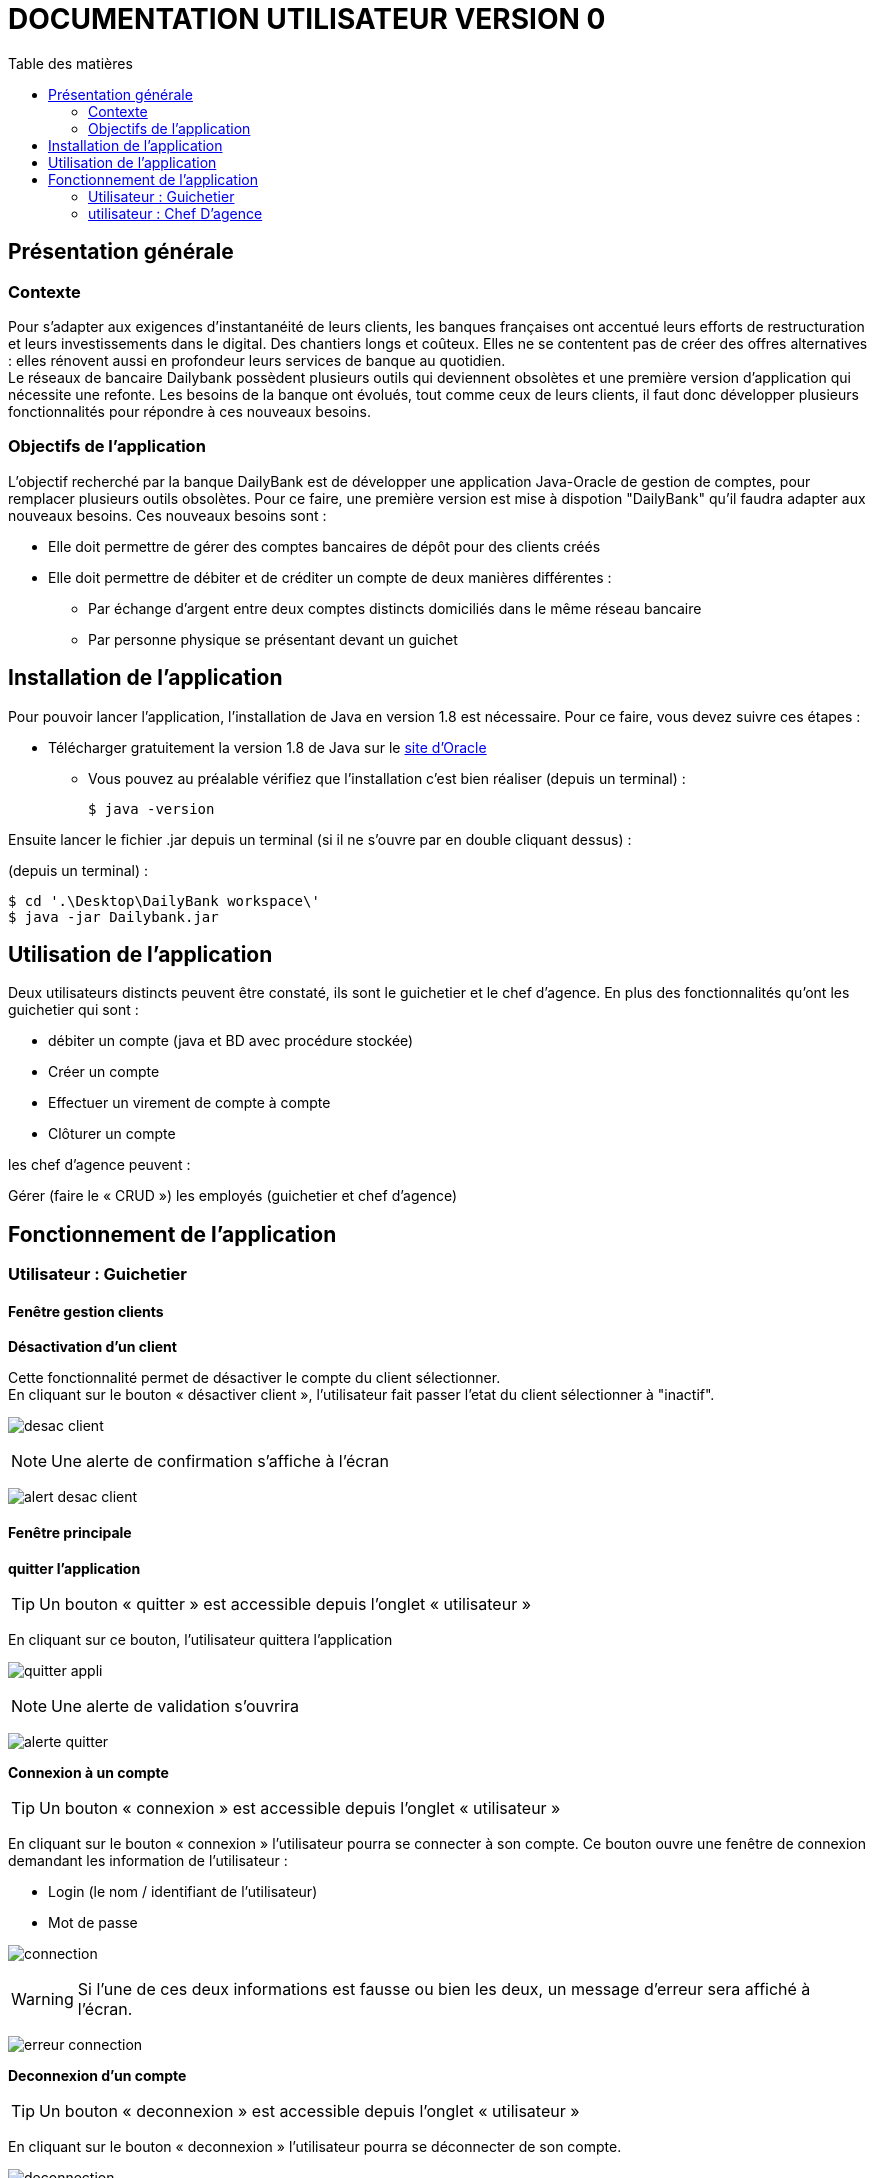 # DOCUMENTATION UTILISATEUR VERSION 0
:toc: left
:toc-title: Table des matières
:icons: font
:nofooter:

## Présentation générale

### Contexte 

Pour s’adapter aux exigences d’instantanéité de leurs clients, les banques françaises ont accentué leurs efforts de restructuration et leurs investissements dans le digital. Des chantiers longs et coûteux. Elles ne se contentent pas de créer des offres alternatives : elles rénovent aussi en profondeur leurs services de banque au quotidien. +
Le réseaux de bancaire Dailybank possèdent plusieurs outils qui deviennent obsolètes et une première version d’application qui nécessite une refonte. Les besoins de la banque ont évolués, tout comme ceux de leurs clients, il faut donc développer plusieurs fonctionnalités pour répondre à ces nouveaux besoins.

### Objectifs de l'application

L’objectif recherché par la banque DailyBank est de développer une application Java-Oracle de gestion de comptes, pour remplacer plusieurs outils obsolètes.
Pour ce faire, une première version est mise à dispotion "DailyBank" qu’il faudra adapter aux nouveaux besoins.
Ces nouveaux besoins sont :

* Elle doit permettre de gérer des comptes bancaires de dépôt pour des clients créés

* Elle doit permettre de débiter et de créditer un compte de deux manières différentes :

** Par échange d’argent entre deux comptes distincts domiciliés dans le même réseau bancaire

** Par personne physique se présentant devant un guichet

## Installation de l'application

Pour pouvoir lancer l'application, l'installation de Java en version 1.8 est nécessaire.
Pour ce faire, vous devez  suivre ces étapes : 

* Télécharger gratuitement la version 1.8 de Java sur le https://www.java.com/fr/download/[site d'Oracle]
** Vous pouvez au préalable vérifiez que l'installation c'est bien réaliser (depuis un terminal) :

    $ java -version 

Ensuite lancer le fichier .jar depuis un terminal (si il ne s'ouvre par en double cliquant dessus) :

(depuis un terminal) :

    $ cd '.\Desktop\DailyBank workspace\'
    $ java -jar Dailybank.jar



## Utilisation de l'application

Deux utilisateurs distincts peuvent être constaté, ils sont le guichetier et le chef d'agence. En plus des fonctionnalités qu'ont les guichetier qui sont :

* débiter un compte (java et BD avec procédure stockée)

* Créer un compte

* Effectuer un virement de compte à compte

* Clôturer un compte

les chef d'agence peuvent :

Gérer (faire le « CRUD ») les employés (guichetier et chef d’agence)

## Fonctionnement de l'application

### Utilisateur : Guichetier

#### Fenêtre gestion clients 

*Désactivation d'un client*

Cette fonctionnalité permet de désactiver le compte du client sélectionner. +
En cliquant sur le bouton « désactiver client », l'utilisateur fait passer l'etat du client sélectionner à "inactif".

image:img/desac-client.png[]

NOTE: Une alerte de confirmation s'affiche à l'écran

image:img/alert-desac-client.png[]

#### Fenêtre principale

*quitter l'application*

TIP: Un bouton « quitter » est accessible depuis l'onglet « utilisateur » 

En cliquant sur ce bouton, l'utilisateur quittera l'application

image:img/img2/quitter-appli.png[]

NOTE: Une alerte de validation s'ouvrira

image:img/img2/alerte-quitter.png[]

*Connexion à un compte*

TIP: Un bouton « connexion »  est accessible depuis l'onglet « utilisateur » 

En cliquant sur le bouton « connexion » l'utilisateur pourra se connecter à son compte.
Ce bouton ouvre une fenêtre de connexion demandant les information de l'utilisateur :

* Login (le nom / identifiant de l'utilisateur)

* Mot de passe

image:img/img2/connection.png[]

WARNING: Si l'une de ces deux informations est fausse ou bien les deux, un message d'erreur sera affiché à l'écran.

image:img/img2/erreur-connection.png[]

*Deconnexion d'un compte*

TIP: Un bouton « deconnexion »  est accessible depuis l'onglet « utilisateur » 

En cliquant sur le bouton « deconnexion » l'utilisateur pourra se déconnecter de son compte.

image:img/img2/deconnection.png[]

*Gestion des clients*

NOTE: Cette fonctionnalités n'est accessible que si l'utilisateur est connectée
      Cette fonctionnalités est accessible depuis l'onglet « gestion »

image:img/img2/gestion-client.png[]

En cliquant sur le bouton « client » l'utilisateur pourra gérer les clients de l'agence bancaire en ouvrant une fenêtre de gestion des clients.

image:img/img2/gestion-client2.png[]

#### Fenêtre gestion des clients

*Recherche d'un client*

En cliquant sur le bouton « rechercher » l'utilisateur pour rechercher un client de l'agence bancaire.
Les résultats seront visible sur la ListView et peuvent être affinés en entrant les informations :

* Numéro (numéro du client)

* Nom

* Prénom

image:img/img2/recherche-client.png[]

*Création d'un nouveau client*

En cliquant sur le bouton « nouveau client » l'utilisateur pourra créer un nouveau client en ouvrant une nouvelle fenêtre de création d'un client et en entrant les informations :

* Nom 
* Prénom
* Adresse
* Téléphone
* E-mail
* Cliant actif

image:img/img2/nouveau-client.png[]
image:img/img2/nouveau-client2.png[]

WARNING: Si l'une de ces informations n'est pas entrée une alerte s'affiche présentant l'erreur

Cliquer sur le bouton « Ajouter » aura pour action de créer le nouveau client et de l'ajouter à la Base de Donnée et cliquer sur le bouton « annuler » aura pour action d'annuler la création du client. 

image:img/img2/nouveau-client-erreur.png[]

*Modification d'un client*

TIP: Un client doit être sélectionner pour effectuer cette action

image:img/img2/modification-client.png[]

En cliquant sur le bouton « modifier client » une fenêtre s'ouvrira dans laquelle l'utilisateur pour modifier les informations de celui-ci :

Cliquer sur le bouton « modifier » aura pour action de modifier les informations du client et de les enregistrer dans la Base de Donnée et cliquer sur le bouton « annuler » aura pour action d'annuler la modification du client. 

* Nom
* Prénom
* Adresse
* Téléphone
* E-mail
* Client-actif

image:img/img2/modification-client2.png[]

WARNING: Si l'une de ces informations n'est pas entrée une alerte s'affiche présentant l'erreur

image:img/img2/modification-client-erreur.png[]


*Gestion des comptes d'un client*

TIP: Un client doit être sélectionner pour effectuer cette action

En cliquant sur le bouton « comptes client » une fenêtre s'ouvrira dans laquelle l'utilisateur pour consulter les comptes d'un client.

image:img/img2/gestion-compte.png[]

image:img/img2/gestion-compte2.png[]

#### Fenêtre gestion des comptes 

*voir les opération d'un comptes*

TIP: Cette fonctionnalité est accessible en sélectionnant un compte

image:img/img2/gestion-operation.png[]

En cliquant sur le bouton « voir opérations » un fenêtre s'ouvrira dans laquelle l'utilisateur pourra consulter les opérations du comptes d'un client.

image:img/img2/gestion-operation2.png[]

*modification d'un compte*

Cette fonctionnalité permet de modifier les informations du client sélectionner. +
En cliquant sur le bouton « modifier client », une fenêtre de modification des client s'ouvrira.

image:img/modif-client.png[]

image:img/modif-client2.png[]

WARNING: si les informations saisies ne sont pas correct, une alerte s'affiche

image:img/erreur-modif-client.png[]

*clôturation d'un compte*

Cette fonctionnalité permet de clôturer le compte d'un client. +
En cliquant sur le bouton « clôturer compte », une fenêtre de confirmation s'ouvrira et si l'utilisateur clique sur le bouton «  oui », l'etat du compte passe en inactif (cloturer).

image:img/cloturer-compte.png[]

image:img/cloturer-compte2.png[]

image:img/cloturer-compte3.png[]

*création d'un nouveau compte*

Cette fonctionnalité permet de crée un nouveau compte pour le client. +
En cliquant sur le bouton « nouveau compte », une fenêtre de création d'un nouveau compte s'ouvre

image:img/nouveau-compte.png[]

En cliquant sur le bouton « ajouter », le nouveau compte s'ajoutera à la Base de Données, et en cliquant sur le bouton « annuler », l'action s'annulera.

image:img/nouveau-compte2.png[]

image:img/nouveau-compte3.png[]

*modification d'un compte*

Cette fonctionnalité permet de modifier le compte d'un client. + 
En cliquant sur le bouton « modifier compte », une fenêtre de modification du compte sélectionner s'ouvre

image:img/modifier-compte.png[]

image:img/modifier-compte2.png[]

En cliquant sur le bouton « modifier » cela aura pour effet de modifier le compte dans la Base de Données et en cliquant sur le bouton « annuler » cela annulera l'action

image:img/modifier-compte3.png[]

image:img/modifier-compte4.png[]

#### Fenêtre gestion des opérations

*enregistrer un débit*

Cette fonctionnalité permet d'enregistrer un débit sur le compte d'un client. +
En cliquant sur le bouton « enregistrer débit », une fenêtre d'enregistrement de débit s'ouvrira

image:img/enregistrer-debit.png[]
image:img/enregistrer-debit2.png[]

En cliquant sur le bouton « effectuer débit », cela aura pour effet de retirer le montant du débit sur le compte dans la Base de Données, et en cliquant sur le bouton « annuler débit » cela annulera l'action.

image:img/enregistrer-debit3.png[]
image:img/enregistrer-debit4.png[]

WARNING: Le montant à débiter ne peut pas dépasser le découvert autorisé du compte

image:img/enregistrer-debit5.png[]

NOTE: le type d'opération peut être "espèces" ou carte bancaire

image:img/enregistrer-debit6.png[]

*enregistrer un crédit*

Cette fonctionnalité permet d'enregistrer un crédit sur le compte d'un client +
En cliquant sur le bouton « enregistrer crédit » une fenêtre d'enregistrement de crédit s'ouvrira

image:img/credit.png[]

image:img/credit2.png[]

En cliquant sur le bouton « effectuer crédit », cela aura pour effet d'ajouter le montant du crédit sur le compte dans la Base de Données et en cliquant sur le bouton « annuler crédit » cela annulera l'action

image:img/credit3.png[]

image:img/credit4.png[]

WARNING: si le montant est trop élevé, une exception est levé

image:img/credit5.png[]

NOTE: le type d'opération peut être "espèces" ou "chèque"

image:img/credit6.png[]

*réaliser un virement*

Cette fonctionnalité permet de réaliser un virement de compte à compte. +
En cliquant sur le bouton « enregistrer virement » une fenêtre d'enregistrement d'un  s'ouvrira

image:img/virement.png[]
image:img/virement2.png[]

En cliquant sur le bouton « effectuer virement » cela aura pour effet de transférer le montant sélection du compte vers le compte portant l'id enregistrer et en cliquant sur le bouton « annuler virement » l'action sera annuler

image:img/virement3.png[]
image:img/virement4.png[]

WARNING: si le découvert est dépassé, une fenêtre d'Exception s'ouvre

image:img/virement5.png[]

### utilisateur : Chef D'agence

NOTE: Ces fonctionnalités ne sont disponible que pour les comptes ayant les droits d'accès "Chef d'Agence"

*rechercher les employés*

Cette fonctionnalité permet de rechercher les employés dans l'Agence bancaire. +
En cliquant sur le bouton « rechercher » les information des employés s'afficheront dans la fenêtre

image:img/recherche-employe.png[]
image:img/recherche-employe2.png[]


*modification d'un employé*

Cette fonctionnalité permet de modifié les informations de l'employé sélectionné. +
En cliquant sur le bouton « modifier employé » une fenêtre de modification des employés s'ouvre.

image:img/modifier-employe.png[]

image:img/modifier-employe2.png[]

En cliquant sur le bouton « modifier » les nouvelles informations de l'employés s'enregistreront dans la Base de Données et en cliquant sur le bouton « annuler » cela annulera l'action

image:img/modifier-employe3.png[]
image:img/modifier-employe4.png[]

WARNING: si une information saisies n'est pas correct, une fenêtre d'alerte s'ouvrira

image:img/modifier-employe5.png[]

*Désactivation d'un employé*


*création d'un employé*

Cette fonctionnalité permet de créer un employé. +
En cliquant sur le bouton « nouveau employé » une fenêtre de création d'un employé s'ouvre.

image:img/creer-employe.png[]
image:img/creer-employe2.png[]

En cliquant sur le bouton « ajouter » la création de l'employé sera enregistrer dans la Base de Données et en cliquant sur le bouton « annuler », cela annulera l'action.

image:img/creer-employe3.png[]
image:img/creer-employe4.png[]

WARNING: si l'une des informations n'est pas correct, une fenêtre d'alerte s'affiche

image:img/creer-employe5.png[]
